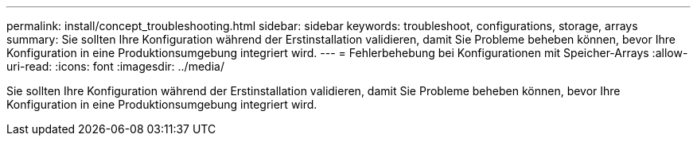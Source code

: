 ---
permalink: install/concept_troubleshooting.html 
sidebar: sidebar 
keywords: troubleshoot, configurations, storage, arrays 
summary: Sie sollten Ihre Konfiguration während der Erstinstallation validieren, damit Sie Probleme beheben können, bevor Ihre Konfiguration in eine Produktionsumgebung integriert wird. 
---
= Fehlerbehebung bei Konfigurationen mit Speicher-Arrays
:allow-uri-read: 
:icons: font
:imagesdir: ../media/


[role="lead"]
Sie sollten Ihre Konfiguration während der Erstinstallation validieren, damit Sie Probleme beheben können, bevor Ihre Konfiguration in eine Produktionsumgebung integriert wird.
